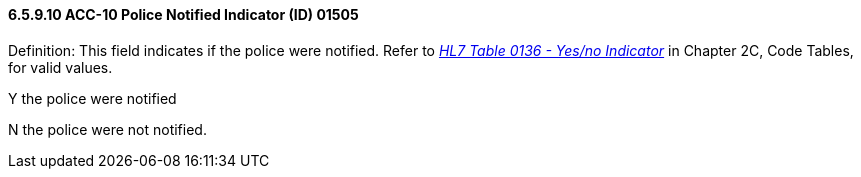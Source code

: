 ==== 6.5.9.10 ACC-10 Police Notified Indicator (ID) 01505

Definition: This field indicates if the police were notified. Refer to file:///E:\V2\V29_CH02C_Tables.docx#HL70136[_HL7 Table 0136 - Yes/no Indicator_] in Chapter 2C, Code Tables, for valid values.

Y the police were notified

N the police were not notified.

